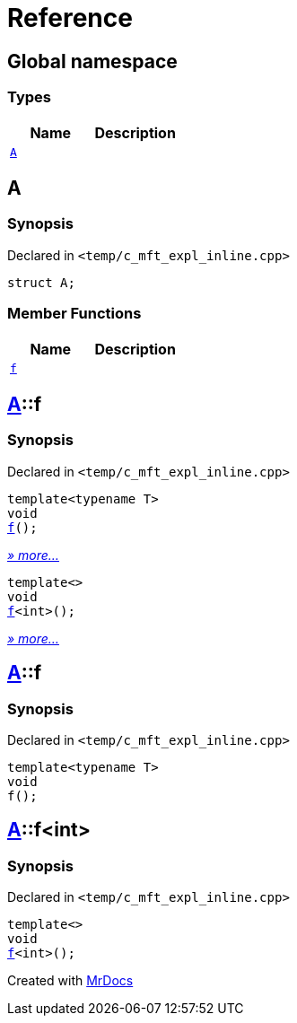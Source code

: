 = Reference
:mrdocs:

[#index]
== Global namespace

=== Types
[cols=2]
|===
| Name | Description 

| <<#A,`A`>> 
| 

|===

[#A]
== A

=== Synopsis

Declared in `<pass:[temp/c_mft_expl_inline.cpp]>`
[source,cpp,subs="verbatim,macros,-callouts"]
----
struct A;
----

=== Member Functions
[cols=2]
|===
| Name | Description 

| <<#A-f,`f`>> 
| 
|===



[#A-f]
== <<#A,A>>::f

=== Synopsis

Declared in `<pass:[temp/c_mft_expl_inline.cpp]>`
[source,cpp,subs="verbatim,macros,-callouts"]
----
template<typename T>
void
<<#A-f-0e,f>>();
----

[.small]#<<#A-f-0e,_» more..._>>#

[source,cpp,subs="verbatim,macros,-callouts"]
----
template<>
void
<<#A-f-0b,f>><int>();
----

[.small]#<<#A-f-0b,_» more..._>>#

[#A-f-0e]
== <<#A,A>>::f

=== Synopsis

Declared in `<pass:[temp/c_mft_expl_inline.cpp]>`
[source,cpp,subs="verbatim,macros,-callouts"]
----
template<typename T>
void
f();
----

[#A-f-0b]
== <<#A,A>>::f<int>

=== Synopsis

Declared in `<pass:[temp/c_mft_expl_inline.cpp]>`
[source,cpp,subs="verbatim,macros,-callouts"]
----
template<>
void
<<#A-f-0e,f>><int>();
----



[.small]#Created with https://www.mrdocs.com[MrDocs]#
